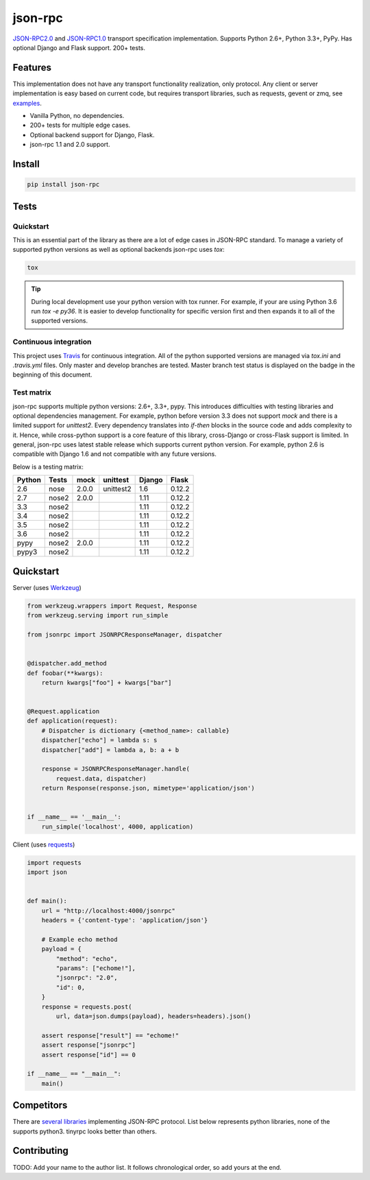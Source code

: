 json-rpc
========

.. image:: https://travis-ci.org/pavlov99/json-rpc.png?branch=master
    :target: https://travis-ci.org/pavlov99/json-rpc?branch=master
    :alt: Build Status

.. image:: https://coveralls.io/repos/pavlov99/json-rpc/badge.png?branch=master
    :target: https://coveralls.io/r/pavlov99/json-rpc?branch=master
    :alt: Coverage Status

.. image:: https://readthedocs.org/projects/json-rpc/badge/?version=latest
    :target: http://json-rpc.readthedocs.io/en/latest/?badge=latest

.. image:: https://www.codacy.com/project/badge/34e0c2c696214041ae4fd5cfcb4af401
    :target: https://www.codacy.com/app/pavlov99/json-rpc

.. image:: https://img.shields.io/pypi/v/json-rpc.svg
    :target: https://pypi.org/project/json-rpc/
    :alt: Latest PyPI version

.. image:: https://img.shields.io/pypi/pyversions/json-rpc.svg
    :target: https://pypi.org/project/json-rpc/
    :alt: Supported Python versions

`JSON-RPC2.0 <http://www.jsonrpc.org/specification>`_ and `JSON-RPC1.0 <http://json-rpc.org/wiki/specification>`_ transport specification implementation.
Supports Python 2.6+, Python 3.3+, PyPy. Has optional Django and Flask support. 200+ tests.

Features
--------

This implementation does not have any transport functionality realization, only protocol.
Any client or server implementation is easy based on current code, but requires transport libraries, such as requests, gevent or zmq, see `examples <https://github.com/pavlov99/json-rpc/tree/master/examples>`_.

- Vanilla Python, no dependencies.
- 200+ tests for multiple edge cases.
- Optional backend support for Django, Flask.
- json-rpc 1.1 and 2.0 support.

Install
-------

.. code-block:: python

    pip install json-rpc

Tests
-----

Quickstart
^^^^^^^^^^
This is an essential part of the library as there are a lot of edge cases in JSON-RPC standard. To manage a variety of supported python versions as well as optional backends json-rpc uses `tox`:

.. code-block:: bash

    tox

.. TIP::
   During local development use your python version with tox runner. For example, if your are using Python 3.6 run `tox -e py36`. It is easier to develop functionality for specific version first and then expands it to all of the supported versions.

Continuous integration
^^^^^^^^^^^^^^^^^^^^^^
This project uses `Travis <https://travis-ci.org/>`_ for continuous integration. All of the python supported versions are managed via `tox.ini` and `.travis.yml` files. Only master and develop branches are tested. Master branch test status is displayed on the badge in the beginning of this document.

Test matrix
^^^^^^^^^^^
json-rpc supports multiple python versions: 2.6+, 3.3+, pypy. This introduces difficulties with testing libraries and optional dependencies management. For example, python before version 3.3 does not support `mock` and there is a limited support for `unittest2`. Every dependency translates into *if-then* blocks in the source code and adds complexity to it. Hence, while cross-python support is a core feature of this library, cross-Django or cross-Flask support is limited. In general, json-rpc uses latest stable release which supports current python version. For example, python 2.6 is compatible with Django 1.6 and not compatible with any future versions.

Below is a testing matrix:

+--------+-------+-------+-----------+--------+--------+
| Python | Tests | mock  | unittest  | Django | Flask  |
+========+=======+=======+===========+========+========+
| 2.6    | nose  | 2.0.0 | unittest2 | 1.6    | 0.12.2 |
+--------+-------+-------+-----------+--------+--------+
| 2.7    | nose2 | 2.0.0 |           | 1.11   | 0.12.2 |
+--------+-------+-------+-----------+--------+--------+
| 3.3    | nose2 |       |           | 1.11   | 0.12.2 |
+--------+-------+-------+-----------+--------+--------+
| 3.4    | nose2 |       |           | 1.11   | 0.12.2 |
+--------+-------+-------+-----------+--------+--------+
| 3.5    | nose2 |       |           | 1.11   | 0.12.2 |
+--------+-------+-------+-----------+--------+--------+
| 3.6    | nose2 |       |           | 1.11   | 0.12.2 |
+--------+-------+-------+-----------+--------+--------+
| pypy   | nose2 | 2.0.0 |           | 1.11   | 0.12.2 |
+--------+-------+-------+-----------+--------+--------+
| pypy3  | nose2 |       |           | 1.11   | 0.12.2 |
+--------+-------+-------+-----------+--------+--------+

Quickstart
----------
Server (uses `Werkzeug <http://werkzeug.pocoo.org/>`_)

.. code-block:: python

    from werkzeug.wrappers import Request, Response
    from werkzeug.serving import run_simple

    from jsonrpc import JSONRPCResponseManager, dispatcher


    @dispatcher.add_method
    def foobar(**kwargs):
        return kwargs["foo"] + kwargs["bar"]


    @Request.application
    def application(request):
        # Dispatcher is dictionary {<method_name>: callable}
        dispatcher["echo"] = lambda s: s
        dispatcher["add"] = lambda a, b: a + b

        response = JSONRPCResponseManager.handle(
            request.data, dispatcher)
        return Response(response.json, mimetype='application/json')


    if __name__ == '__main__':
        run_simple('localhost', 4000, application)

Client (uses `requests <http://www.python-requests.org/en/latest/>`_)

.. code-block:: python

    import requests
    import json


    def main():
        url = "http://localhost:4000/jsonrpc"
        headers = {'content-type': 'application/json'}

        # Example echo method
        payload = {
            "method": "echo",
            "params": ["echome!"],
            "jsonrpc": "2.0",
            "id": 0,
        }
        response = requests.post(
            url, data=json.dumps(payload), headers=headers).json()

        assert response["result"] == "echome!"
        assert response["jsonrpc"]
        assert response["id"] == 0

    if __name__ == "__main__":
        main()

Competitors
-----------
There are `several libraries <http://en.wikipedia.org/wiki/JSON-RPC#Implementations>`_ implementing JSON-RPC protocol. List below represents python libraries, none of the supports python3. tinyrpc looks better than others.

Contributing
------------
TODO:
Add your name to the author list. It follows chronological order, so add yours at the end.
